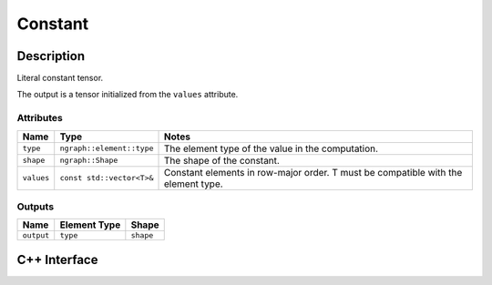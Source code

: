 .. constant.rst:

########
Constant
########

Description
===========

Literal constant tensor.

The output is a tensor initialized from the ``values`` attribute.

Attributes
----------

+-----------------+------------------------------+---------------------------------------+
| Name            | Type                         | Notes                                 |
+=================+==============================+=======================================+
| ``type``        | ``ngraph::element::type``    | The element type of the value         |
|                 |                              | in the computation.                   |
+-----------------+------------------------------+---------------------------------------+
| ``shape``       | ``ngraph::Shape``            | The shape of the constant.            |
+-----------------+------------------------------+---------------------------------------+
| ``values``      | ``const std::vector<T>&``    | Constant elements in row-major order. |
|                 |                              | T must be compatible with the element |
|                 |                              | type.                                 |
+-----------------+------------------------------+---------------------------------------+

Outputs
-------

+-----------------+-------------------------+--------------------------------+
| Name            | Element Type            | Shape                          |
+=================+=========================+================================+
| ``output``      | ``type``                | ``shape``                      |
+-----------------+-------------------------+--------------------------------+


C++ Interface
=============

.. doxygenclass:: ngraph::op::Constant
   :members:
